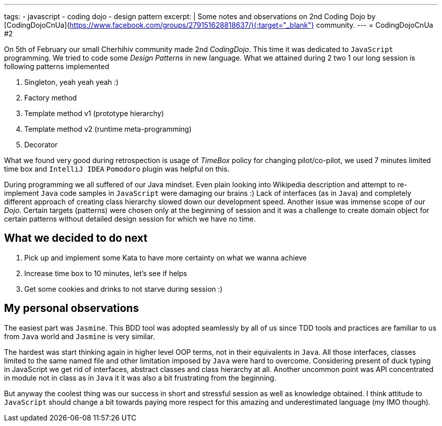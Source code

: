 ---
tags:
- javascript
- coding dojo
- design pattern
excerpt: |
     Some notes and observations on 2nd Coding Dojo by [CodingDojoCnUa](https://www.facebook.com/groups/279151628818637/){:target="_blank"} community.  
---
= CodingDojoCnUa #2

On 5th of February our small Cherhihiv community made 2nd _CodingDojo_. 
This time it was dedicated to `JavaScript` programming. 
We tried to code some _Design Patterns_ in new language. 
What we attained during 2 two 1 our long session is following patterns implemented

. Singleton, yeah yeah yeah :)
. Factory method
. Template method v1 (prototype hierarchy)
. Template method v2 (runtime meta-programming)
. Decorator

What we found very good during retrospection is usage of _TimeBox_ policy for changing pilot/co-pilot, 
we used 7 minutes limited time box and `IntelliJ IDEA` `Pomodoro` plugin was helpful on this.

During programming we all suffered of our Java mindset. 
Even plain looking into Wikipedia description and attempt to re-implement `Java` code samples in `JavaScript` were damaging our brains :) 
Lack of interfaces (as in `Java`) and completely different approach of creating class hierarchy slowed down our development speed. 
Another issue was immense scope of our _Dojo_. Certain targets (patterns) were chosen only at the beginning of session and it was a challenge 
to create domain object for certain patterns without detailed design session for which we have no time.

== What we decided to do next

. Pick up and implement some Kata to have more certainty on what we wanna achieve
. Increase time box to 10 minutes, let's see if helps
. Get some cookies and drinks to not starve during session :)

== My personal observations

The easiest part was `Jasmine`. This BDD tool was adopted seamlessly by all of us since TDD tools and practices are familiar to us from `Java` world 
and `Jasmine` is very similar. 

The hardest was start thinking again in higher level OOP terms, not in their equivalents in `Java`. 
All those interfaces, classes limited to the same named file and other limitation imposed by `Java` were hard to overcome. 
Considering present of duck typing in JavaScript we get rid of interfaces, abstract classes and class hierarchy at all. 
Another uncommon point was API concentrated in module not in class as in `Java` it it was also a bit frustrating from the beginning.

But anyway the coolest thing was our success in short and stressful session as well as knowledge obtained. 
I think attitude to `JavaScript` should change a bit towards paying more respect for this amazing and underestimated language (my IMO though).
